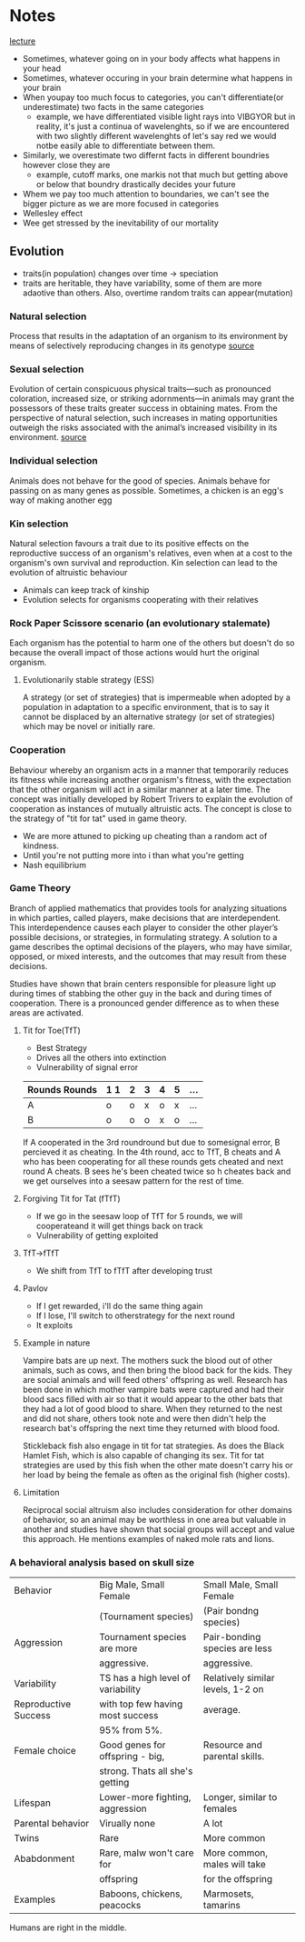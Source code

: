 * Notes
[[https://youtu.be/NNnIGh9g6fA?si=iyQXAILtbjMrlNyk][lecture]]
- Sometimes, whatever going on in your body affects what happens in your head
- Sometimes, whatever occuring in your brain determine what happens in your brain
- When youpay too much focus to categories, you can't differentiate(or underestimate)
  two facts in the same categories
  - example, we have differentiated visible light rays into VIBGYOR
    but in reality, it's just a continua of wavelenghts, so if we are
    encountered with two slightly different wavelenghts of let's say red
    we would notbe easily able to differentiate between them.
- Similarly, we overestimate two differnt facts in different boundries however close they are
  - example, cutoff marks, one markis not that much but getting above
    or below that boundry drastically decides your future
- Whem we pay too much attention to boundaries, we can't see the bigger
  picture as we are more focused in categories
- Wellesley effect
- Wee get stressed by the inevitability of our mortality 
** Evolution
- traits(in population) changes over time -> speciation
- traits are heritable, they have variability, some of them are more adaotive than
  others. Also, overtime random traits can appear(mutation)
*** Natural selection
Process that results in the adaptation of an organism to its environment by
means of selectively reproducing changes in its genotype [[https://www.britannica.com/science/natural-selection][source]]
*** Sexual selection
Evolution of certain conspicuous physical
traits—such as pronounced coloration, increased size, or striking adornments—in animals may
grant the possessors of these traits greater success in obtaining mates. From the perspective of
natural selection, such increases in mating opportunities outweigh the risks associated with the
animal’s increased visibility in its environment. [[https://www.britannica.com/science/sexual-selection][source]]
*** Individual selection
Animals does not behave for the good of species.
Animals behave for passing on as many genes as possible.
Sometimes, a chicken is an egg's way of making another egg
*** Kin selection
Natural selection favours a trait due to its positive effects on the
reproductive success of an organism's relatives, even when at a cost to the organism's own survival
and reproduction. Kin selection can lead to the evolution of altruistic behaviour
  - Animals can keep track of kinship
  - Evolution selects for organisms cooperating with their relatives
*** Rock Paper Scissore scenario (an evolutionary stalemate)
Each organism has the potential to harm one of the
others but doesn't do so because the overall impact of those actions would hurt the original
organism.
**** Evolutionarily stable strategy (ESS)
A strategy (or set of strategies) that is impermeable when
adopted by a population in adaptation to a specific environment, that is to say it cannot be displaced
by an alternative strategy (or set of strategies) which may be novel or initially rare.
*** Cooperation
Behaviour whereby an organism acts in a manner
that temporarily reduces its fitness while increasing another organism's fitness, with the expectation
that the other organism will act in a similar manner at a later time. The concept was initially
developed by Robert Trivers to explain the evolution of cooperation as instances of mutually
altruistic acts. The concept is close to the strategy of "tit for tat" used in game theory.
  - We are more attuned to picking up cheating than a random act of kindness.
  - Until you're not putting more into i than what you're getting
  - Nash equilibrium
*** Game Theory
Branch of applied mathematics that provides tools for analyzing situations in which
parties, called players, make decisions that are interdependent. This interdependence causes each
player to consider the other player’s possible decisions, or strategies, in formulating strategy. A
solution to a game describes the optimal decisions of the players, who may have similar, opposed,
or mixed interests, and the outcomes that may result from these decisions.

Studies have shown that brain centers responsible for pleasure light up during times of stabbing the
other guy in the back and during times of cooperation. There is a pronounced gender difference as
to when these areas are activated. 
**** Tit for Toe(TfT)
- Best Strategy
- Drives all the others into extinction
- Vulnerability of signal error
| Rounds Rounds | 1 1 | 2 | 3 | 4 | 5 | ... |
|---------+----+---+---+---+---+-----|
| A       | o  | o | x | o | x | ... |
| B       | o  | o | o | x | o | ... |
|---------+----+---+---+---+---+-----|
If A cooperated in the 3rd roundround but due to somesignal error, B percieved
it as cheating. In the 4th round, acc to TfT, B cheats and A who has been
cooperating for all these rounds gets cheated and next round A cheats. B sees
he's been cheated twice so h cheates back and we get ourselves into a seesaw
pattern for the rest of time.
**** Forgiving Tit for Tat (fTfT)
- If we go in the seesaw loop of TfT for 5 rounds, we will cooperateand it
  will get things back on track
- Vulnerability of getting exploited
**** TfT->fTfT
- We shift from TfT to fTfT after developing trust
**** Pavlov
- If I get rewarded, i'll do the same thing again
- If I lose, I'll switch to otherstrategy for the next round
- It exploits
**** Example in nature
Vampire bats are up next. The mothers suck the blood out of other animals, such as cows, and then
bring the blood back for the kids. They are social animals and will feed others' offspring as well.
Research has been done in which mother vampire bats were captured and had their blood sacs filled
with air so that it would appear to the other bats that they had a lot of good blood to share. When
they returned to the nest and did not share, others took note and were then didn't help the
research bat's offspring the next time they returned with blood food. 

Stickleback fish also engage in tit for tat strategies. As does the Black Hamlet Fish, which is also
capable of changing its sex. Tit for tat strategies are used by this fish when the other mate doesn't
carry his or her load by being the female as often as the original fish (higher costs).
**** Limitation
Reciprocal social altruism also includes consideration for other domains of behavior, so an animal
may be worthless in one area but valuable in another and studies have shown that social groups
will accept and value this approach. He mentions examples of naked mole rats and lions.
*** A behavioral analysis based on skull size
| Behavior             | Big Male, Small Female             | Small Male, Small Female          |
|                      | (Tournament species)               | (Pair bondng species)             |
|----------------------+------------------------------------+-----------------------------------|
| Aggression           | Tournament species are more        | Pair-bonding species are less     |
|                      | aggressive.                        | aggressive.                       |
|----------------------+------------------------------------+-----------------------------------|
| Variability          | TS has a high level of variability | Relatively similar levels, 1-2 on |
| Reproductive Success | with top few having most success   | average.                          |
|                      | 95% from 5%.                       |                                   |
|----------------------+------------------------------------+-----------------------------------|
| Female choice        | Good genes for offspring - big,    | Resource and parental skills.     |
|                      | strong. Thats all she's getting    |                                   |
|----------------------+------------------------------------+-----------------------------------|
| Lifespan             | Lower-more fighting, aggression    | Longer, similar to females        |
|----------------------+------------------------------------+-----------------------------------|
| Parental behavior    | Virually none                      | A lot                             |
|----------------------+------------------------------------+-----------------------------------|
| Twins                | Rare                               | More common                       |
| Ababdonment          | Rare, malw won't care for          | More common, males will take      |
|                      | offspring                          | for the offspring                 |
|----------------------+------------------------------------+-----------------------------------|
| Examples             | Baboons, chickens, peacocks        | Marmosets, tamarins               |
|----------------------+------------------------------------+-----------------------------------|
Humans are right in the middle.
